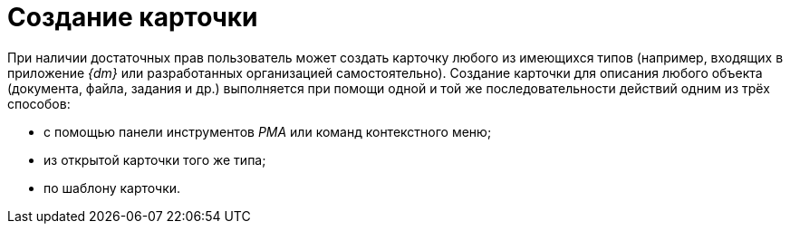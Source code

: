 = Создание карточки

При наличии достаточных прав пользователь может создать карточку любого из имеющихся типов (например, входящих в приложение _{dm}_ или разработанных организацией самостоятельно). Создание карточки для описания любого объекта (документа, файла, задания и др.) выполняется при помощи одной и той же последовательности действий одним из трёх способов:

* с помощью панели инструментов _РМА_ или команд контекстного меню;
* из открытой карточки того же типа;
* по шаблону карточки.
